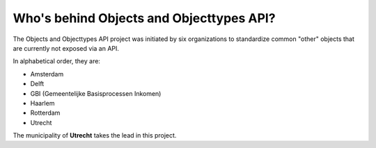 Who's behind Objects and Objecttypes API?
=========================================

The Objects and Objecttypes API project was initiated by six organizations to
standardize common "other" objects that are currently not exposed via an API.

In alphabetical order, they are:

* Amsterdam
* Delft
* GBI (Gemeentelijke Basisprocessen Inkomen)
* Haarlem
* Rotterdam
* Utrecht

The municipality of **Utrecht** takes the lead in this project.
